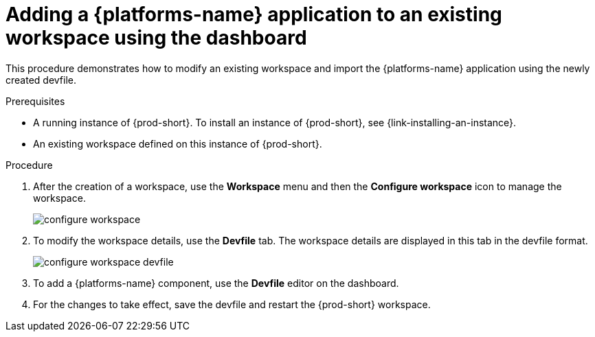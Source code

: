 // Module included in the following assemblies:
//
// importing-kubernetes-applications-into-a-workspace

[id="adding-a-kubernetes-application-to-an-existing-workspace-using-the-dashboard_{context}"]
= Adding a {platforms-name} application to an existing workspace using the dashboard

This procedure demonstrates how to modify an existing workspace and import the {platforms-name} application using the newly created devfile.

.Prerequisites

* A running instance of {prod-short}. To install an instance of {prod-short}, see {link-installing-an-instance}.

* An existing workspace defined on this instance of {prod-short}.

.Procedure

. After the creation of a workspace, use the *Workspace* menu and then the *Configure workspace* icon to manage the workspace.
+
image::workspaces/configure-workspace.png[]

. To modify the workspace details, use the *Devfile* tab. The workspace details are displayed in this tab in the devfile format.
+
image::workspaces/configure-workspace-devfile.png[]

. To add a {platforms-name} component, use the *Devfile* editor on the dashboard.
. For the changes to take effect, save the devfile and restart the {prod-short} workspace.

